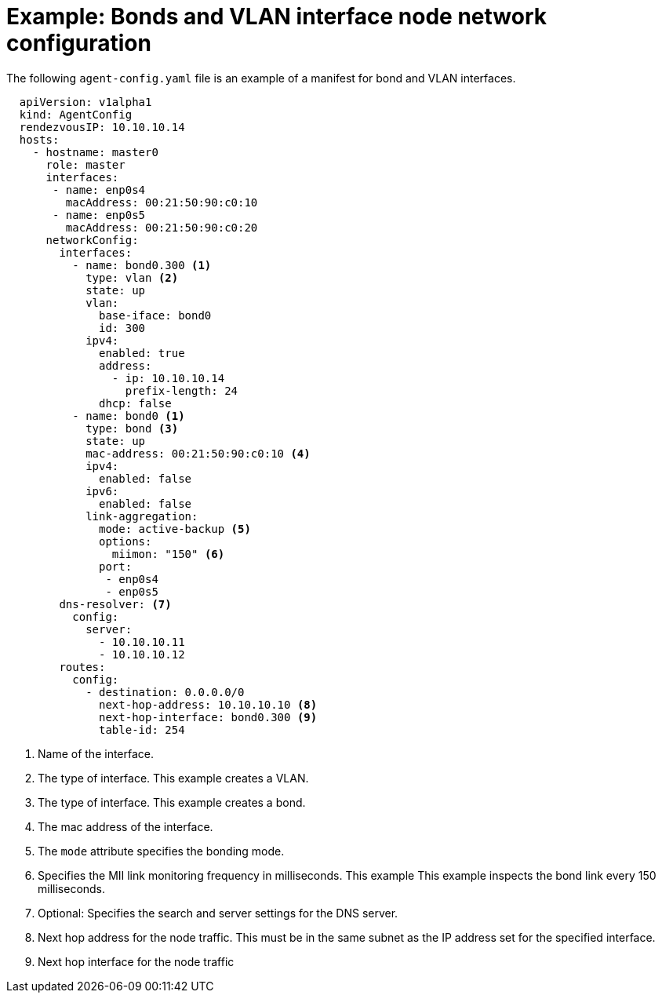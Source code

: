 // Module included in the following assemblies:
//
// * installing/installing-with-agent-based-installer/preparing-to-install-with-agent-based-installer.adoc

:_content-type: REFERENCE
[id="agent-install-sample-config-bonds-vlans_{context}"]
= Example: Bonds and VLAN interface node network configuration

The following `agent-config.yaml` file is an example of a manifest for bond and VLAN interfaces.

[source,yaml]
----
  apiVersion: v1alpha1
  kind: AgentConfig
  rendezvousIP: 10.10.10.14
  hosts:
    - hostname: master0
      role: master
      interfaces:
       - name: enp0s4
         macAddress: 00:21:50:90:c0:10
       - name: enp0s5
         macAddress: 00:21:50:90:c0:20
      networkConfig:
        interfaces:
          - name: bond0.300 <1>
            type: vlan <2>
            state: up
            vlan:
              base-iface: bond0
              id: 300
            ipv4:
              enabled: true
              address:
                - ip: 10.10.10.14
                  prefix-length: 24
              dhcp: false
          - name: bond0 <1>
            type: bond <3>
            state: up
            mac-address: 00:21:50:90:c0:10 <4>
            ipv4:
              enabled: false
            ipv6:
              enabled: false
            link-aggregation:
              mode: active-backup <5>
              options:
                miimon: "150" <6>
              port:
               - enp0s4
               - enp0s5
        dns-resolver: <7>
          config:
            server:
              - 10.10.10.11
              - 10.10.10.12
        routes:
          config:
            - destination: 0.0.0.0/0
              next-hop-address: 10.10.10.10 <8>
              next-hop-interface: bond0.300 <9>
              table-id: 254
----
<1> Name of the interface.
<2> The type of interface. This example creates a VLAN.
<3> The type of interface. This example creates a bond.
<4> The mac address of the interface.
<5> The `mode` attribute specifies the bonding mode.
<6> Specifies the MII link monitoring frequency in milliseconds. This example This example inspects the bond link every 150 milliseconds.
<7> Optional: Specifies the search and server settings for the DNS server.
<8> Next hop address for the node traffic. This must be in the same subnet as the IP address set for the specified interface.
<9> Next hop interface for the node traffic
